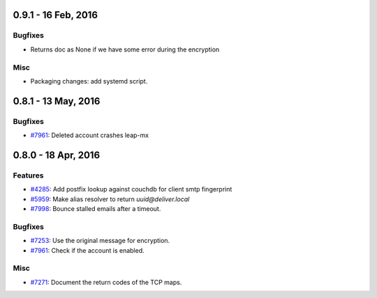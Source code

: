0.9.1 - 16 Feb, 2016 
+++++++++++++++++++++++++++++++

Bugfixes
~~~~~~~~
- Returns doc as None if we have some error during the encryption

Misc
~~~~~~~~
- Packaging changes: add systemd script.


0.8.1 - 13 May, 2016 
+++++++++++++++++++++++++++++++

Bugfixes
~~~~~~~~
- `#7961 <https://leap.se/code/issues/7961>`_: Deleted account crashes leap-mx

0.8.0 - 18 Apr, 2016 
+++++++++++++++++++++++++++++++

Features
~~~~~~~~
- `#4285 <https://leap.se/code/issues/4285>`_: Add postfix lookup against couchdb for client smtp fingerprint
- `#5959 <https://leap.se/code/issues/5959>`_: Make alias resolver to return *uuid@deliver.local*
- `#7998 <https://leap.se/code/issues/7998>`_: Bounce stalled emails after a timeout.

Bugfixes
~~~~~~~~
- `#7253 <https://leap.se/code/issues/7253>`_: Use the original message for encryption.
- `#7961 <https://leap.se/code/issues/7961>`_: Check if the account is enabled.

Misc
~~~~
- `#7271 <https://leap.se/code/issues/7271>`_: Document the return codes of the TCP maps.

